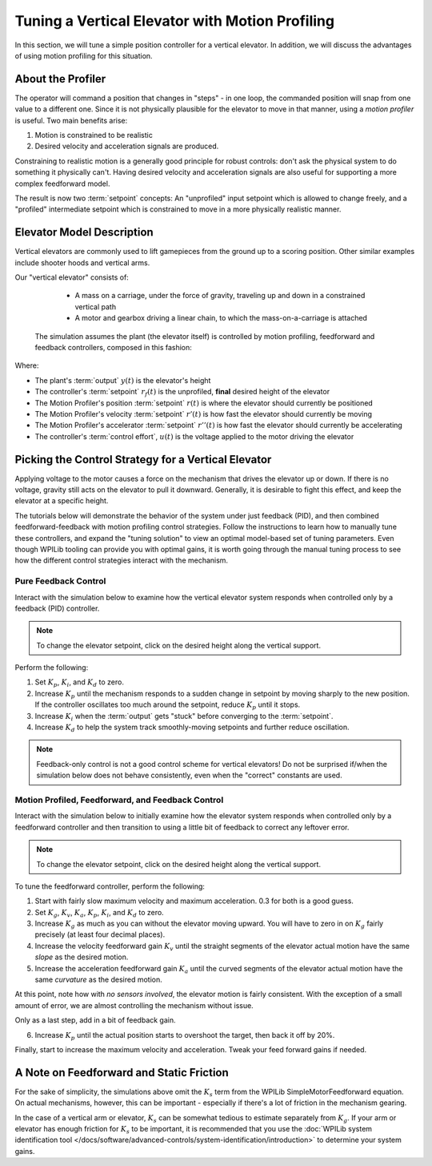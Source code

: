 Tuning a Vertical Elevator with Motion Profiling
================================================

In this section, we will tune a simple position controller for a vertical elevator.  In addition, we will discuss the advantages of using motion profiling for this situation.

About the Profiler
------------------

The operator will command a position that changes in "steps" - in one loop, the commanded position will snap from one value to a different one. Since it is not physically plausible for the elevator to move in that manner, using a *motion profiler* is useful. Two main benefits arise:

1. Motion is constrained to be realistic
2. Desired velocity and acceleration signals are produced.

Constraining to realistic motion is a generally good principle for robust controls: don't ask the physical system to do something it physically can't. Having desired velocity and acceleration signals are also useful for supporting a more complex feedforward model.

The result is now two :term:`setpoint` concepts: An "unprofiled" input setpoint which is allowed to change freely, and a "profiled" intermediate setpoint which is constrained to move in a more physically realistic manner.

Elevator Model Description
--------------------------

Vertical elevators are commonly used to lift gamepieces from the ground up to a scoring position. Other similar examples include shooter hoods and vertical arms.

Our "vertical elevator" consists of:

  * A mass on a carriage, under the force of gravity, traveling up and down in a constrained vertical path
  * A motor and gearbox driving a linear chain, to which the mass-on-a-carriage is attached

 The simulation assumes the plant (the elevator itself) is controlled by motion profiling, feedforward and feedback controllers, composed in this fashion:

.. image:: images/control-system-basics-ctrl-plus-plant-plus-profiler.drawio.svg
   :alt: Tuning Exercise Block Diagrams showing feedforward and feedback block, a profiler, controlling a plant.

Where:

* The plant's :term:`output` :math:`y(t)` is the elevator's height
* The controller's :term:`setpoint` :math:`r_f(t)` is the unprofiled, **final** desired height of the elevator
* The Motion Profiler's position :term:`setpoint` :math:`r(t)` is where the elevator should currently be positioned
* The Motion Profiler's velocity :term:`setpoint` :math:`r'(t)` is how fast the elevator should currently be moving
* The Motion Profiler's accelerator :term:`setpoint` :math:`r''(t)` is how fast the elevator should currently be accelerating
* The controller's :term:`control effort`, :math:`u(t)` is the voltage applied to the motor driving the elevator


Picking the Control Strategy for a Vertical Elevator
----------------------------------------------------

Applying voltage to the motor causes a force on the mechanism that drives the elevator up or down. If there is no voltage, gravity still acts on the elevator to pull it downward.  Generally, it is desirable to fight this effect, and keep the elevator at a specific height.

The tutorials below will demonstrate the behavior of the system under just feedback (PID), and then combined feedforward-feedback with motion profiling control strategies.  Follow the instructions to learn how to manually tune these controllers, and expand the "tuning solution" to view an optimal model-based set of tuning parameters.  Even though WPILib tooling can provide you with optimal gains, it is worth going through the manual tuning process to see how the different control strategies interact with the mechanism.

Pure Feedback Control
~~~~~~~~~~~~~~~~~~~~~

Interact with the simulation below to examine how the vertical elevator system responds when controlled only by a feedback (PID) controller.

.. note:: To change the elevator setpoint, click on the desired height along the vertical support.

.. raw:: html

    <div class="viz-div" id="elevator_feedback_container">
      <div >
         <div class="col" id="elevator_feedback_plotVals"></div>
         <div class="col" id="elevator_feedback_plotVolts"></div>
      </div>
      <div class="flex-grid">
         <div class="col" id="elevator_feedback_viz"></div>
         <div id="elevator_feedback_ctrls"></div>
      </div>
      <script>
         arm_pidf = new VerticalElevatorPIDF("elevator_feedback", "feedback");
      </script>
    </div>

Perform the following:

1. Set :math:`K_p`, :math:`K_i`, and :math:`K_d` to zero.
2. Increase :math:`K_p` until the mechanism responds to a sudden change in setpoint by moving sharply to the new position.  If the controller oscillates too much around the setpoint, reduce :math:`K_p` until it stops.
3. Increase :math:`K_i` when the :term:`output` gets "stuck" before converging to the :term:`setpoint`.
4. Increase :math:`K_d` to help the system track smoothly-moving setpoints and further reduce oscillation.

.. note:: Feedback-only control is not a good control scheme for vertical elevators!  Do not be surprised if/when the simulation below does not behave consistently, even when the "correct" constants are used.

.. collapse:: Tuning solution

   There is no perfect tuning solution for this control strategy.  Values of :math:`K_p = 10.0`,  :math:`K_i = 2.5` and and :math:`K_d = 0.0` yield a possible solution, but with overshoot and large settling times. Additionally, it will act very differently depending on the setpoint - aggressively overshooting at the top and undershooting at the bottom.


Motion Profiled, Feedforward, and Feedback Control
~~~~~~~~~~~~~~~~~~~~~~~~~~~~~~~~~~~~~~~~~~~~~~~~~~

Interact with the simulation below to initially examine how the elevator system responds when controlled only by a feedforward controller and then transition to using a little bit of feedback to correct any leftover error.

.. note:: To change the elevator setpoint, click on the desired height along the vertical support.

.. raw:: html

    <div class="viz-div" id="elevator_feedforward_container">
      <div >
         <div class="col" id="elevator_feedforward_plotVals"></div>
         <div class="col" id="elevator_feedforward_plotVolts"></div>
      </div>
      <div class="flex-grid">
         <div class="col" id="elevator_feedforward_viz"></div>
         <div id="elevator_feedforward_ctrls"></div>
      </div>
      <script>
         arm_pidf = new VerticalElevatorPIDF("elevator_feedforward", "both");
      </script>
    </div>


To tune the feedforward controller, perform the following:

1. Start with fairly slow maximum velocity and maximum acceleration. 0.3 for both is a good guess.
2. Set :math:`K_g`, :math:`K_v`, :math:`K_a`, :math:`K_p`, :math:`K_i`, and :math:`K_d` to zero.
3. Increase :math:`K_g` as much as you can without the elevator moving upward. You will have to zero in on :math:`K_g` fairly precisely (at least four decimal places).
4. Increase the velocity feedforward gain :math:`K_v` until the straight segments of the elevator actual motion have the same *slope* as the desired motion.
5. Increase the acceleration feedforward gain :math:`K_a` until the curved segments of the elevator actual motion have the same *curvature* as the desired motion.

At this point, note how with *no sensors involved*, the elevator motion is fairly consistent. With the exception of a small amount of error, we are almost controlling the mechanism without issue.

Only as a last step, add in a bit of feedback gain.

6. Increase :math:`K_p` until the actual position starts to overshoot the target, then back it off by 20%.

Finally, start to increase the maximum velocity and acceleration. Tweak your feed forward gains if needed.

.. collapse:: Tuning solution

   :math:`K_g = 2.28`, :math:`K_v = 3.07`, :math:`K_a = 0.41`,  :math:`K_p = 2.0` will behave quite well for a range of acceleration, velocities, and setpoints, even in the presence of system noise.


A Note on Feedforward and Static Friction
-----------------------------------------

For the sake of simplicity, the simulations above omit the :math:`K_s` term from the WPILib SimpleMotorFeedforward equation.  On actual mechanisms, however, this can be important - especially if there's a lot of friction in the mechanism gearing.

In the case of a vertical arm or elevator, :math:`K_s` can be somewhat tedious to estimate separately from :math:`K_g`.  If your arm or elevator has enough friction for :math:`K_s` to be important, it is recommended that you use the :doc:`WPILib system identification tool </docs/software/advanced-controls/system-identification/introduction>` to determine your system gains.
